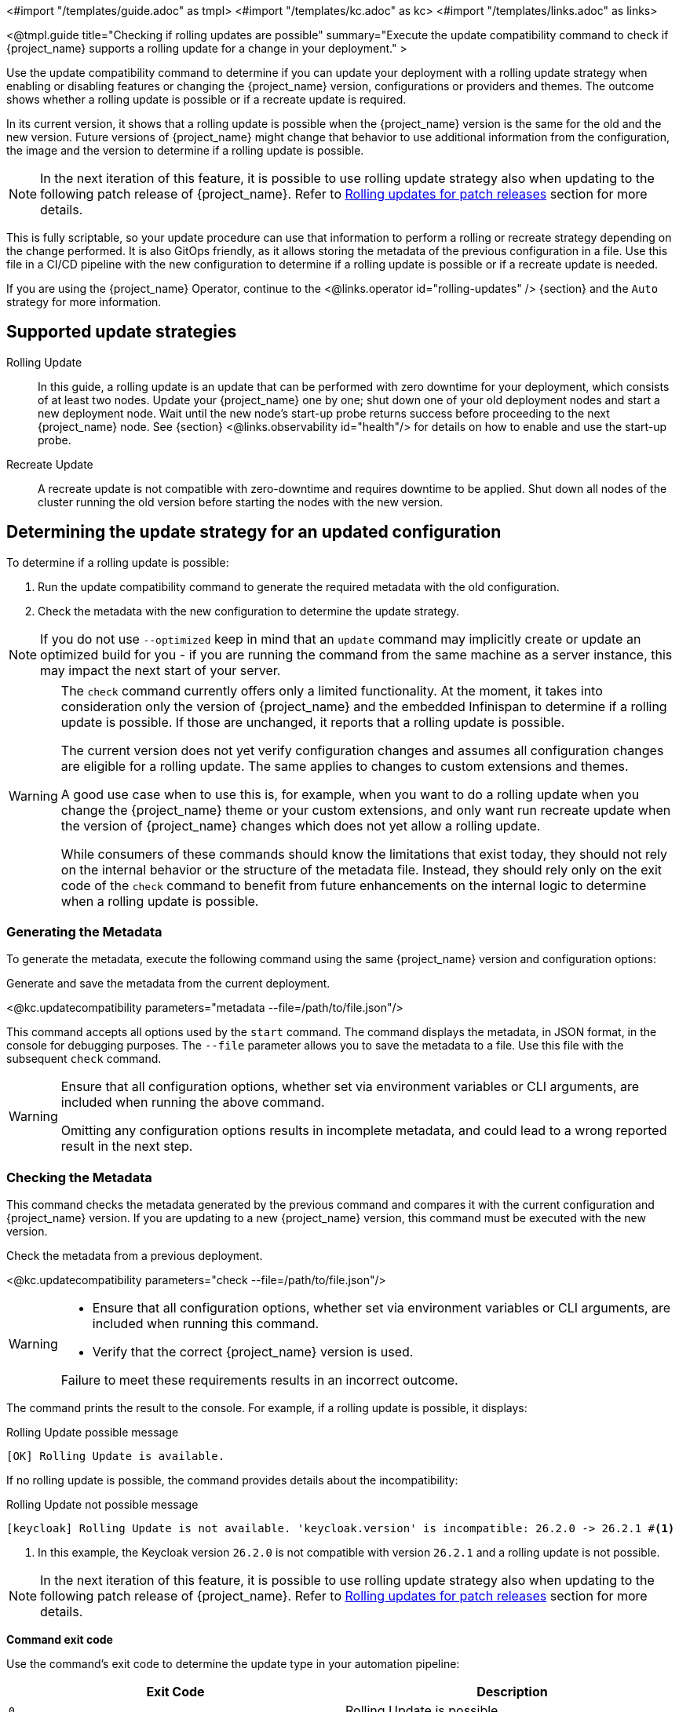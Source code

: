 <#import "/templates/guide.adoc" as tmpl>
<#import "/templates/kc.adoc" as kc>
<#import "/templates/links.adoc" as links>

<@tmpl.guide
title="Checking if rolling updates are possible"
summary="Execute the update compatibility command to check if {project_name} supports a rolling update for a change in your deployment."
>

Use the update compatibility command to determine if you can update your deployment with a rolling update strategy when enabling or disabling features or changing the {project_name} version, configurations or providers and themes.
The outcome shows whether a rolling update is possible or if a recreate update is required.

In its current version, it shows that a rolling update is possible when the {project_name} version is the same for the old and the new version.
Future versions of {project_name} might change that behavior to use additional information from the configuration, the image and the version to determine if a rolling update is possible.

[NOTE]
====
In the next iteration of this feature, it is possible to use rolling update strategy also when updating to the following patch release of {project_name}.
Refer to <<rolling-updates-for-patch-releases>> section for more details.
====

This is fully scriptable, so your update procedure can use that information to perform a rolling or recreate strategy depending on the change performed.
It is also GitOps friendly, as it allows storing the metadata of the previous configuration in a file. Use  this file in a CI/CD pipeline with the new configuration to determine if a rolling update is possible or if a recreate update is needed.

If you are using the {project_name} Operator, continue to the <@links.operator id="rolling-updates" /> {section} and the `Auto` strategy for more information.

== Supported update strategies

Rolling Update::
In this guide, a rolling update is an update that can be performed with zero downtime for your deployment, which consists of at least two nodes.
Update your {project_name} one by one; shut down one of your old deployment nodes and start a new deployment node.
Wait until the new node's start-up probe returns success before proceeding to the next {project_name} node. See {section} <@links.observability id="health"/> for details on how to enable and use the start-up probe.

Recreate Update::
A recreate update is not compatible with zero-downtime and requires downtime to be applied.
Shut down all nodes of the cluster running the old version before starting the nodes with the new version.

== Determining the update strategy for an updated configuration

To determine if a rolling update is possible:

1. Run the update compatibility command to generate the required metadata with the old configuration.
2. Check the metadata with the new configuration to determine the update strategy.

NOTE: If you do not use `--optimized` keep in mind that an `update` command may implicitly create or update an optimized build for you - if you are running the command from the same machine as a server instance, this may impact the next start of your server.

[WARNING]
====
The `check` command currently offers only a limited functionality. At the moment, it takes into consideration only the version of {project_name} and the embedded Infinispan to determine if a rolling update is possible.
If those are unchanged, it reports that a rolling update is possible.

The current version does not yet verify configuration changes and assumes all configuration changes are eligible for a rolling update.
The same applies to changes to custom extensions and themes.

A good use case when to use this is, for example, when you want to do a rolling update when you change the {project_name} theme or your custom extensions, and only want run recreate update when the version of {project_name} changes which does not yet allow a rolling update.

While consumers of these commands should know the limitations that exist today, they should not rely on the internal behavior or the structure of the metadata file.
Instead, they should rely only on the exit code of the `check` command to benefit from future enhancements on the internal logic to determine when a rolling update is possible.
====

=== Generating the Metadata

To generate the metadata, execute the following command using the same {project_name} version and configuration options:

.Generate and save the metadata from the current deployment.
<@kc.updatecompatibility parameters="metadata --file=/path/to/file.json"/>

This command accepts all options used by the `start` command.
The command displays the metadata, in JSON format, in the console for debugging purposes.
The `--file` parameter allows you to save the metadata to a file.
Use this file with the subsequent `check` command.

[WARNING]
====
Ensure that all configuration options, whether set via environment variables or CLI arguments, are included when running the above command.

Omitting any configuration options results in incomplete metadata, and could lead to a wrong reported result in the next step.
====

=== Checking the Metadata

This command checks the metadata generated by the previous command and compares it with the current configuration and {project_name} version.
If you are updating to a new {project_name} version, this command must be executed with the new version.

.Check the metadata from a previous deployment.
<@kc.updatecompatibility parameters="check --file=/path/to/file.json"/>

[WARNING]
====
* Ensure that all configuration options, whether set via environment variables or CLI arguments, are included when running this command.

* Verify that the correct {project_name} version is used.

Failure to meet these requirements results in an incorrect outcome.
====

The command prints the result to the console.
For example, if a rolling update is possible, it displays:

.Rolling Update possible message
[source,bash]
----
[OK] Rolling Update is available.
----

If no rolling update is possible, the command provides details about the incompatibility:

.Rolling Update not possible message
[source,bash]
----
[keycloak] Rolling Update is not available. 'keycloak.version' is incompatible: 26.2.0 -> 26.2.1 #<1>
----
<1> In this example, the Keycloak version `26.2.0` is not compatible with version `26.2.1` and a rolling update is not possible.

[NOTE]
====
In the next iteration of this feature, it is possible to use rolling update strategy also when updating to the following patch release of {project_name}.
Refer to <<rolling-updates-for-patch-releases>> section for more details.
====

*Command exit code*

Use the command's exit code to determine the update type in your automation pipeline:

|===
|Exit Code |Description

m|0
|Rolling Update is possible.

m|1
|Unexpected error occurred (such as the metadata file is missing or corrupted).

m|2
|Invalid CLI option.

m|3
|Rolling Update is not possible.
The deployment must be shut down before applying the new configuration.

m|4
|Rolling Update is not possible.
The feature `rolling-updates` is disabled.
|===


[[rolling-updates-for-patch-releases]]
== Rolling updates for patch releases

WARNING: This behavior is currently in an experimental mode, and it is not recommended for use in production.

It is possible to configure the {project_name} compatibility command to allow rolling updates when updating from a version to a same patch version from the same `major.minor` release stream.

To enable this behavior for compatibility check command enable feature `rolling-updates:v2` as shown in the following example.
<@kc.updatecompatibility parameters="check --file=/path/to/file.json --features=rolling-updates:v2"/>

Note there is no change needed when generating metadata using `metadata` command.

== Further reading

The {project_name} Operator uses the functionality described above to determine if a rolling update is possible. See the <@links.operator id="rolling-updates" /> {section} and the `Auto` strategy for more information.

</@tmpl.guide>
